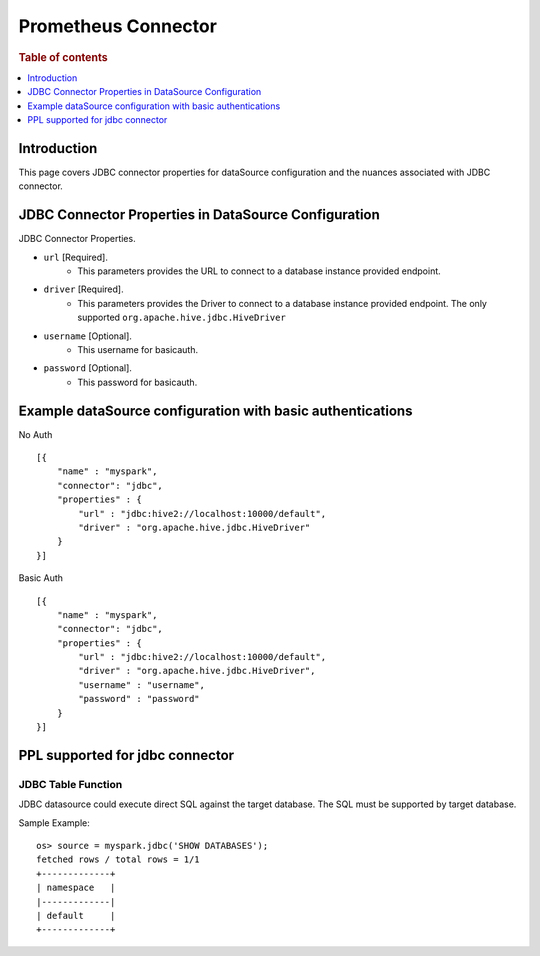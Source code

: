 .. highlight:: sh

====================
Prometheus Connector
====================

.. rubric:: Table of contents

.. contents::
   :local:
   :depth: 1


Introduction
============

This page covers JDBC connector properties for dataSource configuration and the nuances associated with JDBC connector.


JDBC Connector Properties in DataSource Configuration
=====================================================
JDBC Connector Properties.

* ``url`` [Required].
    * This parameters provides the URL to connect to a database instance provided endpoint.
* ``driver`` [Required].
    * This parameters provides the Driver to connect to a database instance provided endpoint. The only supported ``org.apache.hive.jdbc.HiveDriver``
* ``username`` [Optional].
    * This username for basicauth.
* ``password`` [Optional].
    * This password for basicauth.

Example dataSource configuration with basic authentications
===========================================================

No Auth ::

    [{
        "name" : "myspark",
        "connector": "jdbc",
        "properties" : {
            "url" : "jdbc:hive2://localhost:10000/default",
            "driver" : "org.apache.hive.jdbc.HiveDriver"
        }
    }]

Basic Auth ::

    [{
        "name" : "myspark",
        "connector": "jdbc",
        "properties" : {
            "url" : "jdbc:hive2://localhost:10000/default",
            "driver" : "org.apache.hive.jdbc.HiveDriver",
            "username" : "username",
            "password" : "password"
        }
    }]

PPL supported for jdbc connector
================================

JDBC Table Function
-------------------
JDBC datasource could execute direct SQL against the target database. The SQL must be supported by target database.

Sample Example::

    os> source = myspark.jdbc('SHOW DATABASES');
    fetched rows / total rows = 1/1
    +-------------+
    | namespace   |
    |-------------|
    | default     |
    +-------------+

